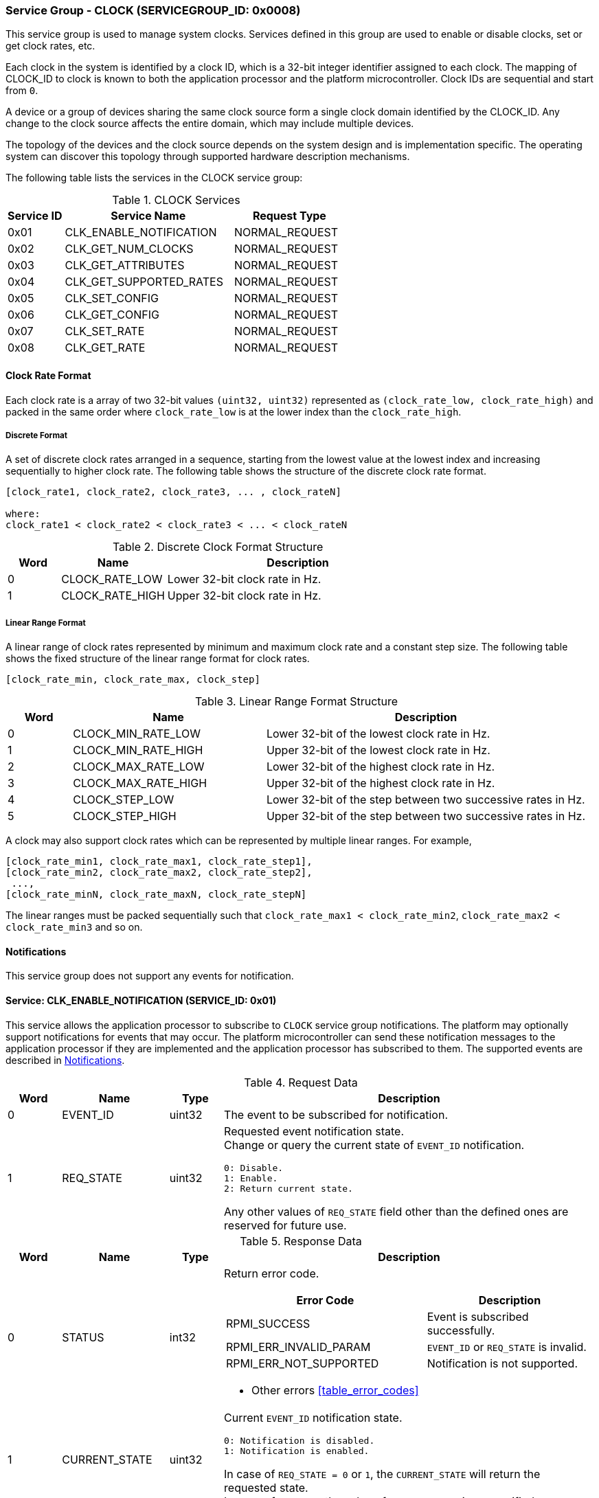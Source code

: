 :path: src/
:imagesdir: ../images

ifdef::rootpath[]
:imagesdir: {rootpath}{path}{imagesdir}
endif::rootpath[]

ifndef::rootpath[]
:rootpath: ./../
endif::rootpath[]

===  Service Group - CLOCK (SERVICEGROUP_ID: 0x0008)
This service group is used to manage system clocks. Services defined in this group
are used to enable or disable clocks, set or get clock rates, etc.

Each clock in the system is identified by a clock ID, which is a 32-bit integer
identifier assigned to each clock. The mapping of CLOCK_ID to clock is known to
both the application processor and the platform microcontroller.
Clock IDs are sequential and start from `0`.

A device or a group of devices sharing the same clock source form a single clock
domain identified by the CLOCK_ID. Any change to the clock source affects the
entire domain, which may include multiple devices.

The topology of the devices and the clock source depends on the system design and
is implementation specific. The operating system can discover this topology through
supported hardware description mechanisms.

The following table lists the services in the CLOCK service group:

[#table_clock_services]
.CLOCK Services
[cols="1, 3, 2", width=100%, align="center", options="header"]
|===
| Service ID
| Service Name
| Request Type

| 0x01
| CLK_ENABLE_NOTIFICATION
| NORMAL_REQUEST

| 0x02
| CLK_GET_NUM_CLOCKS
| NORMAL_REQUEST

| 0x03
| CLK_GET_ATTRIBUTES
| NORMAL_REQUEST

| 0x04
| CLK_GET_SUPPORTED_RATES
| NORMAL_REQUEST

| 0x05
| CLK_SET_CONFIG
| NORMAL_REQUEST

| 0x06
| CLK_GET_CONFIG
| NORMAL_REQUEST

| 0x07
| CLK_SET_RATE
| NORMAL_REQUEST

| 0x08
| CLK_GET_RATE
| NORMAL_REQUEST
|===

[#clock-rate-format-section]
==== Clock Rate Format
Each clock rate is a array of two 32-bit values `(uint32, uint32)` represented
as `(clock_rate_low, clock_rate_high)` and packed in the same order where
`clock_rate_low` is at the lower index than the `clock_rate_high`.

===== Discrete Format
A set of discrete clock rates arranged in a sequence, starting from the
lowest value at the lowest index and increasing sequentially to higher clock
rate. The following table shows the structure of the discrete clock rate format.

```c
[clock_rate1, clock_rate2, clock_rate3, ... , clock_rateN]

where:
clock_rate1 < clock_rate2 < clock_rate3 < ... < clock_rateN
```

[#clock-rate-format-discrete]
.Discrete Clock Format Structure
[cols="1,2,5" width=100%, align="center", options="header"]
|===
| Word
| Name
| Description

| 0
| CLOCK_RATE_LOW
| Lower 32-bit clock rate in Hz.

| 1
| CLOCK_RATE_HIGH
| Upper 32-bit clock rate in Hz.
|===

[#clock-rate-format-linear]
===== Linear Range Format
A linear range of clock rates represented by minimum and maximum clock rate and
a constant step size. The following table shows the fixed structure of the linear
range format for clock rates.

```c
[clock_rate_min, clock_rate_max, clock_step]
```

.Linear Range Format Structure
[cols="1,3,5" width=100%, align="center", options="header"]
|===
| Word
| Name
| Description

| 0
| CLOCK_MIN_RATE_LOW
| Lower 32-bit of the lowest clock rate in Hz.

| 1
| CLOCK_MIN_RATE_HIGH
| Upper 32-bit of the lowest clock rate in Hz.

| 2
| CLOCK_MAX_RATE_LOW
| Lower 32-bit of the highest clock rate in Hz.

| 3
| CLOCK_MAX_RATE_HIGH
| Upper 32-bit of the highest clock rate in Hz.

| 4
| CLOCK_STEP_LOW
| Lower 32-bit of the step between two successive rates in Hz.

| 5
| CLOCK_STEP_HIGH
| Upper 32-bit of the step between two successive rates in Hz.
|===

A clock may also support clock rates which can be represented by multiple
linear ranges. For example,
```c
[clock_rate_min1, clock_rate_max1, clock_rate_step1],
[clock_rate_min2, clock_rate_max2, clock_rate_step2],
 ...,
[clock_rate_minN, clock_rate_maxN, clock_rate_stepN]
```
The linear ranges must be packed sequentially such that
`clock_rate_max1 < clock_rate_min2`, `clock_rate_max2 < clock_rate_min3` and
so on.

[#clock-notifications]
==== Notifications
This service group does not support any events for notification.

==== Service: CLK_ENABLE_NOTIFICATION (SERVICE_ID: 0x01)
This service allows the application processor to subscribe to `CLOCK`
service group notifications. The platform may optionally support notifications
for events that may occur. The platform microcontroller can send these
notification messages to the application processor if they are implemented and
the application processor has subscribed to them. The supported events are
described in <<clock-notifications>>.

[#table_clock_ennotification_request_data]
.Request Data
[cols="1, 2, 1, 7a", width=100%, align="center", options="header"]
|===
| Word
| Name
| Type
| Description

| 0
| EVENT_ID
| uint32
| The event to be subscribed for notification.

| 1
| REQ_STATE
| uint32
| Requested event notification state. +
Change or query the current state of `EVENT_ID` notification.
----
0: Disable.
1: Enable.
2: Return current state.
----
Any other values of `REQ_STATE` field other than the defined ones are reserved
for future use.
|===

[#table_clock_ennotification_response_data]
.Response Data
[cols="1, 2, 1, 7a", width=100%, align="center", options="header"]
|===
| Word
| Name
| Type
| Description

| 0
| STATUS
| int32
| Return error code.

[cols="6,5a", options="header"]
!===
! Error Code
! Description

! RPMI_SUCCESS
! Event is subscribed successfully.

! RPMI_ERR_INVALID_PARAM
! `EVENT_ID` or `REQ_STATE` is invalid.

! RPMI_ERR_NOT_SUPPORTED
! Notification is not supported.
!===
- Other errors <<table_error_codes>>

| 1
| CURRENT_STATE
| uint32
| Current `EVENT_ID` notification state.
----
0: Notification is disabled.
1: Notification is enabled.
----
In case of `REQ_STATE = 0` or `1`, the `CURRENT_STATE` will return the requested
state. +
In case of an error, the value of `CURRENT_STATE` is unspecified.
|===


==== Service: CLK_GET_NUM_CLOCKS (SERVICE_ID: 0x02)
This service is used to query the number of clocks available in the system.
All supported clocks in the system are designated by an integer identifier
called `CLOCK_ID`.

[#table_clock_getnumclocks_request_data]
.Request Data
[cols="1", width=100%, align="center", options="header"]
|===
| NA
|===

[#table_clock_getnumclocks_response_data]
.Response Data
[cols="1, 2, 1, 7a", width=100%, align="center", options="header"]
|===
| Word
| Name
| Type
| Description

| 0
| STATUS
| int32
| Return error code.

[cols="2,5", options="header"]
!===
! Error Code
! Description

! RPMI_SUCCESS
! Service completed successfully.

!===
- Other errors <<table_error_codes>>.

| 1
| NUM_CLOCKS
| uint32
| Number of clocks.
|===

==== Service: CLK_GET_ATTRIBUTES (SERVICE_ID: 0x03)
This service provides detailed attributes of a clock, including its name,
represented as a 16-byte array of ASCII strings. It also specifies the
transition latency, which denotes the maximum time for the clock to stabilize
after a configuration change.
The `FLAGS` field encodes the clock formats supported by the clock. When the
format is of the discrete type, the `NUM_RATES` field returns the number of discrete
clock rates supported by the clock. In the case of linear range format the `NUM_RATES`
will return the number of linear ranges supported.

[#table_clock_getattrs_request_data]
.Request Data
[cols="1, 3, 1, 7", width=100%, align="center", options="header"]
|===
| Word
| Name
| Type
| Description

| 0
| CLOCK_ID
| uint32
| Clock ID.
|===

[#table_clock_getattrs_response_data]
.Response Data
[cols="1, 3, 2, 7a", width=100%, align="center", options="header"]
|===
| Word
| Name
| Type
| Description

| 0
| STATUS
| int32
| Return error code.

[cols="7,5", options="header"]
!===
! Error Code
! Description

! RPMI_SUCCESS
! Service completed successfully.

! RPMI_ERR_INVALID_PARAM
! `CLOCK_ID` is invalid.

!===
- Other errors <<table_error_codes>>.

| 1
| FLAGS
| uint32
|
[cols="2,5a", options="header"]
!===
! Bits
! Description

! [31:2]
! _Reserved_ and must be `0`.

! [1:0]
! Clock format.

Refer to <<clock-rate-format-section>> for more details.
----
0b00: Discrete format.
0b01: Linear range format.
0b10 - 0b11: Reserved.
----

!===

| 2
| NUM_RATES
| uint32
| The number of discrete clock rates if the format is of discrete type, or the
  number of linear ranges if the format is linear range.

| 3
| TRANSITION_LATENCY
| uint32
| Transition latency, in microseconds (us).

| 4:7
| CLOCK_NAME
| uint8[16]
| Clock name, a NULL-terminated ASCII string up to 16-bytes.
|===

==== Service: CLK_GET_SUPPORTED_RATES (SERVICE_ID: 0x04)
This service is used to get the supported clock rates. The clock rate data returned
by this service depends on the format supported by the clock.

If the format is discrete, the message can pass the `CLOCK_RATE_INDEX` which is
the index to the first rate value to be described in the returned rate array. If all
supported rate values are required then this index value can be `0`. Similarly, if
the format is linear range, then the `CLOCK_RATE_INDEX` is the index of the first linear
range to be described in the returned clock rate linear ranges. If all the supported
linear ranges are needed then this index value can be `0`.

The total number of words required for the number of discrete clock rates or
linear ranges according to the format in one message must not exceed the total
words available in a message DATA field. If the format is linear range and a clock
supports multiple linear ranges, then only complete linear ranges must be returned
as per the data format of the linear range described in <<clock-rate-format-linear>>.

If the total number of words required to store all supported discrete clock rates
or the linear ranges exceed the available words in message DATA field then `REMAINING`
and `RETURNED` must be set accordingly. In such condition, if the format is
discrete, the platform microcontroller will return the discrete clock rates which
can be accommodated in one message and set the `RETURNED` field to number of
discrete clock rates returned and `REMAINING` field is set to the remaining number
of discrete clock rates. Similarly if the format is linear, the linear ranges
which can be accommodated in one message are returned with `RETURNED` field set
to the number of linear ranges returned and `REMAINING` field is set to the
remaining number of linear ranges.

The application processor, when `REMAINING` field is not `0` must
call this service again with appropriate `CLOCK_RATE_INDEX` set to get the
remaining discrete clock rates or linear ranges.

[#table_clock_getsupprates_request_data]
.Request Data
[cols="1, 3, 1, 7", width=100%, align="center", options="header"]
|===
| Word
| Name
| Type
| Description

| 0
| CLOCK_ID
| uint32
| Clock ID.

| 1
| CLOCK_RATE_INDEX
| uint32
| Clock rate index.
|===

[#table_clock_getsupprates_response_data]
.Response Data
[cols="1, 3, 2, 7a", width=100%, align="center", options="header"]
|===
| Word
| Name
| Type
| Description

| 0
| STATUS
| int32
| Return error code.

[cols="6,5", options="header"]
!===
! Error Code
! Description

! RPMI_SUCCESS
! Service completed successfully.

! RPMI_ERR_INVALID_PARAM
! `CLOCK_ID` or `CLOCK_RATE_INDEX` is invalid.

!===
- Other errors <<table_error_codes>>.

| 1
| FLAGS
| uint32
| _Reserved_ and must be `0`.

| 2
| REMAINING
| uint32
| The remaining number of discrete clock rates if the format is discrete type, or
the remaining number of linear ranges if the format is linear range.

| 3
| RETURNED
| uint32
| The number of discrete clock rates returned if the format is discrete type, or
the number of linear ranges returned if the format is linear range.

| 4
| CLOCK_RATE[ ]
| uint32[2]
| Clock rates. +
The clock rate data structure and its packing is according to the supported format.
Refer to <<clock-rate-format-section>> for more details.
|===

==== Service: CLK_SET_CONFIG (SERVICE_ID: 0x05)
This service is used to configure a clock domain.

[#table_clock_setconfig_request_data]
.Request Data
[cols="1, 2, 1, 7a", width=100%, align="center", options="header"]
|===
| Word
| Name
| Type
| Description

| 0
| CLOCK_ID
| uint32
| Clock ID.

| 1
| CONFIG
| uint32
| Clock config.

[cols="2,5a", options="header"]
!===
! Bits
! Description

! [31:1]
! _Reserved_ and must be `0`.

! [0]
! Clock control.

	0b0: Disable clock.
	0b1: Enable clock.
!===
|===

[#table_clock_setconfig_response_data]
.Response Data
[cols="1, 2, 1, 7a", width=100%, align="center", options="header"]
|===
| Word
| Name
| Type
| Description

| 0
| STATUS
| int32
| Return error code.

[cols="5,5", options="header"]
!===
! Error Code
! Description

! RPMI_SUCCESS
! Service completed successfully.

! RPMI_ERR_INVALID_PARAM
! `CLOCK_ID` or `CONFIG` is invalid.

!===
- Other errors <<table_error_codes>>.
|===


==== Service: CLK_GET_CONFIG (SERVICE_ID: 0x06)
This service is used to get the configuration of a clock domain.

[#table_clock_getconfig_request_data]
.Request Data
[cols="1, 2, 1, 7a", width=100%, align="center", options="header"]
|===
| Word
| Name
| Type
| Description

| 0
| CLOCK_ID
| uint32
| Clock ID.
|===

[#table_clock_getconfig_response_data]
.Response Data
[cols="1, 2, 1, 7a", width=100%, align="center", options="header"]
|===
| Word
| Name
| Type
| Description

| 0
| STATUS
| int32
| Return error code.

[cols="5,5", options="header"]
!===
! Error Code
! Description

! RPMI_SUCCESS
! Service completed successfully.

! RPMI_ERR_INVALID_PARAM
! `CLOCK_ID` is invalid.

!===
- Other errors <<table_error_codes>>

| 1
| CONFIG
| uint32
| Clock config.

[cols="2,5a", options="header"]
!===
! Bits
! Description

! [31:1]
! _Reserved_ and must be `0`.

! [0]
! Clock state.

	0b0: Clock is disabled.
	0b1: Clock is enabled.
!===
|===

==== Service: CLK_SET_RATE (SERVICE_ID: 0x07)
This service is used to set the clock rate of a specific clock.

[#table_clock_setrate_request_data]
.Request Data
[cols="1, 3, 1, 7a", width=100%, align="center", options="header"]
|===
| Word
| Name
| Type
| Description

| 0
| CLOCK_ID
| uint32
| Clock ID.

| 1
| FLAGS
| uint32
|
[cols="2,5a", options="header"]
!===
! Bits
! Description

! [31:2]
! _Reserved_ and must be `0`.

! [1:0]
! Clock rate rounding mode.
----
0b00: Round down.
0b01: Round up.
0b10: Auto.
0b11: Reserved.

In Auto mode the platform can autonomously chooses a supported rate closest to the requested rate.
----
!===

| 2
| CLOCK_RATE_LOW
| uint32
| Lower 32-bit of the clock rate in Hertz.

| 3
| CLOCK_RATE_HIGH
| uint32
| Upper 32-bit of the clock rate in Hertz.
|===

[#table_clock_setrate_response_data]
.Response Data
[cols="1, 3, 1, 7a", width=100%, align="center", options="header"]
|===
| Word
| Name
| Type
| Description

| 0
| STATUS
| int32
| Return error code.

[cols="6,5", options="header"]
!===
! Error Code
! Description

! RPMI_SUCCESS
! Service completed successfully.

! RPMI_ERR_INVALID_PARAM
! `CLOCK_ID` or clock rate is invalid or the flags passed are invalid or reserved.

!===
- Other errors <<table_error_codes>>.
|===

==== Service: CLK_GET_RATE (SERVICE_ID: 0x08)
This service is used to get the current clock rate.

[#table_clock_getrate_request_data]
.Request Data
[cols="1, 3, 1, 7a", width=100%, align="center", options="header"]
|===
| Word
| Name
| Type
| Description

| 0
| CLOCK_ID
| uint32
| Clock ID.
|===

[#table_clock_getrate_response_data]
.Request Data
[cols="1, 3, 1, 7a", width=100%, align="center", options="header"]
|===
| Word
| Name
| Type
| Description

| 0
| STATUS
| int32
| Return error code.

[cols="5,5", options="header"]
!===
! Error Code
! Description

! RPMI_SUCCESS
! Service completed successfully.

! RPMI_ERR_INVALID_PARAM
! `CLOCK_ID` is invalid.

!===
- Other errors <<table_error_codes>>.

| 1
| CLOCK_RATE_LOW
| uint32
| Lower 32-bit of the clock rate in Hertz.

| 2
| CLOCK_RATE_HIGH
| uint32
| Upper 32-bit of the clock rate in Hertz.
|===
